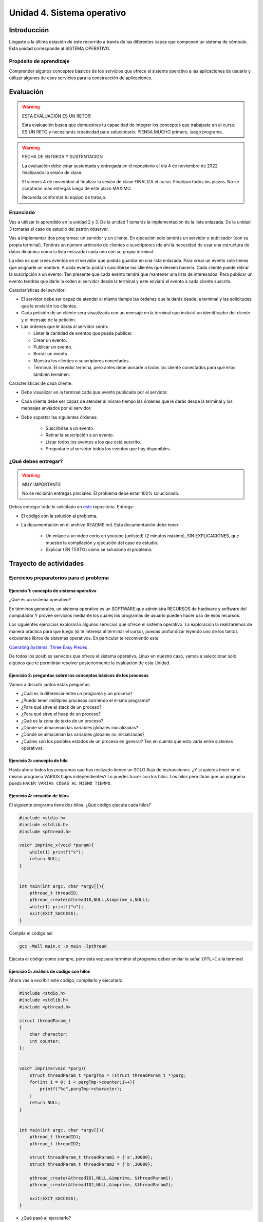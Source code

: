 Unidad 4. Sistema operativo
============================

Introducción
--------------

Llegaste a la última estación de este recorrido a través
de las diferentes capas que componen un sistema de cómputo. Esta unidad 
corresponde al SISTEMA OPERATIVO.

Propósito de aprendizaje
**************************

Comprender algunos conceptos básicos de los servicios que ofrece
el sistema operativo a las aplicaciones de usuario y utilizar
algunos de esos servicios para la construcción de aplicaciones.

Evaluación
-------------------

.. warning:: ESTA EVALUACIÓN ES UN RETO!!!

    Esta evaluación busca que demuestres tu capacidad de integrar los conceptos 
    que trabajaste en el curso. ES UN RETO y necesitarás creatividad 
    para solucionarlo. PIENSA MUCHO primero, luego programa.


.. warning:: FECHA DE ENTREGA Y SUSTENTACIÓN 

    La evaluación debe estar sustentada y entregada en el repositorio 
    el día 4 de noviembre de 2022 finalizando la sesión de clase.

    El viernes 4 de noviembre al finalizar la sesión de clase FINALIZA el curso.
    Finalizan todos los plazos. No se aceptarán más entregas luego de este plazo 
    MÁXIMO.

    Recuerda conformar tu equipo de trabajo.

Enunciado 
************

Vas a utilizar lo aprendido en la unidad 2 y 3. De la unidad 1 tomarás la implementación 
de la lista enlazada. De la unidad 3 tomarás el caso de estudio del patrón observer.

Vas a implementar dos programas: un servidor y un cliente. En ejecución solo tendrás un servidor 
o publicador (con su propia terminal). Tendrás un número arbitrario de clientes o suscriptores (de ahí la necesidad de usar  
una estructura de datos dinámica como la lista enlazada) cada uno con su propia terminal.

La idea es que crees eventos en el servidor que podrás guardar en una lista enlazada. Para crear un evento 
solo tienes que asignarle un nombre. A cada evento podrán suscribirse los clientes que deseen hacerlo. 
Cada cliente puede retirar la suscripción a un evento. Ten presente que cada evento tendrá que mantener 
una lista de interesados. Para publicar un evento tendrás que darle la orden al servidor desde la terminal y 
este enviará el evento a cada cliente suscrito.

Características del servidor:

* El servidor debe ser capaz de atender al mismo tiempo las órdenes que le darás desde la terminal 
  y las solicitudes que le enviarán los clientes.
* Cada petición de un cliente será visualizada con un mensaje en la terminal que incluirá un identificador del
  cliente y el mensaje de la petición.
* Las órdenes que le darás al servidor serán:
  
  * Listar la cantidad de eventos que puede publicar.
  * Crear un evento.
  * Publicar un evento.
  * Borrar un evento.
  * Muestra los clientes o suscriptores conectados.
  * Terminar. El servidor termina, pero antes debe avisarle a todos los cliente conectados para 
    que ellos también terminen.

Características de cada cliente:

* Debe visualizar en la terminal cada que evento publicado por el servidor.
* Cada cliente debe ser capaz de atender al mismo tiempo las órdenes que le darás desde la terminal y 
  los mensajes enviados por el servidor.
* Debe soportar las siguientes órdenes:

    * Suscribirse a un evento.
    * Retirar la suscripción a un evento.
    * Listar todos los eventos a los que está suscrito.
    * Preguntarle al servidor todos los eventos que hay disponibles.

¿Qué debes entregar?
**********************

.. warning:: MUY IMPORTANTE

    No se recibirán entregas parciales. El problema debe estar 100% solucionado.


Debes entregar todo lo solicitado en 
`este <https://classroom.github.com/a/5cv9ZIs2>`__ repositorio. Entrega:

* El código con la solución al problema.
* La documentación en el archivo README.md. Esta documentación debe tener:

    * Un enlace a un video corto en youtube (unlisted) (2 minutos máximo), SIN EXPLICACIONES, que muestre 
      la compilación y ejecución del caso de estudio.
    * Explicar (EN TEXTO) cómo se solucionó el problema.


Trayecto de actividades
------------------------
 
Ejercicios preparatorios para el problema
************************************************

Ejercicio 1: concepto de sistema operativo
^^^^^^^^^^^^^^^^^^^^^^^^^^^^^^^^^^^^^^^^^^^^

¿Qué es un sistema operativo?

En términos generales, un sistema operativo es un SOFTWARE que administra
RECURSOS de hardware y software del computador Y provee servicios mediante
los cuales los programas de usuario pueden hacer uso de esos recursos.

Los siguientes ejercicios explorarán algunos servicios que ofrece el sistema
operativo. La exploración la realizaremos de manera práctica para que luego 
(si te interesa al terminar el curso), puedas profundizar leyendo uno de los 
tantos excelentes libros de sistemas operativos. En particular te recomiendo este:

`Operating Systems: Three Easy Pieces <http://pages.cs.wisc.edu/~remzi/OSTEP/>`__

De todos los posibles servicios que ofrece el sistema operativo, Linux en nuestro
caso, vamos a seleccionar solo algunos que te permitirán resolver posteriormente
la evaluación de esta Unidad.

Ejercicio 2: preguntas sobre los conceptos básicos de los procesos 
^^^^^^^^^^^^^^^^^^^^^^^^^^^^^^^^^^^^^^^^^^^^^^^^^^^^^^^^^^^^^^^^^^^

Vamos a discutir juntos estas preguntas:

* ¿Cuál es la diferencia entre un programa y un proceso?
* ¿Puedo tener múltiples procesos corriendo el mismo programa?
* ¿Para qué sirve el stack de un proceso?
* ¿Para qué sirve el heap de un proceso?
* ¿Qué es la zona de texto de un proceso?
* ¿Dónde se almacenan las variables globales inicializadas?
* ¿Dónde se almacenan las variables globales no inicializadas?
* ¿Cuáles son los posibles estados de un proceso en general? Ten en cuenta
  que esto varía entre sistemas operativos.

Ejercicio 3: concepto de hilo 
^^^^^^^^^^^^^^^^^^^^^^^^^^^^^^^

Hasta ahora todos los programas que has realizado tienen un SOLO flujo de instrucciones. ¿Y si 
quieres tener en el mismo programa VARIOS flujos independientes? Lo puedes hacer con los hilos.
Los hilos permitirán que un programa pueda ``HACER VARIAS COSAS AL MISMO TIEMPO``.

Ejercicio 4: creación de hilos
^^^^^^^^^^^^^^^^^^^^^^^^^^^^^^^

El siguiente programa tiene dos hilos. ¿Qué código ejecuta cada hilos?

.. code-block:: c

    #include <stdio.h>
    #include <stdlib.h>
    #include <pthread.h>

    void* imprime_x(void *param){
        while(1) printf("x");
        return NULL;
    }


    int main(int argc, char *argv[]){
        pthread_t threadID;
        pthread_create(&threadID,NULL,&imprime_x,NULL);
        while(1) printf("o");
        exit(EXIT_SUCCESS);
    }

Compila el código así:

.. code-block:: bash

    gcc -Wall main.c -o main -lpthread

Ejecuta el código como siempre, pero esta vez para terminar el programa debes enviar 
la señal ``CRTL+C`` a la terminal.


Ejercicio 5: análisis de código con hilos
^^^^^^^^^^^^^^^^^^^^^^^^^^^^^^^^^^^^^^^^^^^^

Ahora vas a escribir este código, compilarlo y ejecutarlo:

.. code-block:: c

    #include <stdio.h>
    #include <stdlib.h>
    #include <pthread.h>

    struct threadParam_t
    {
        char character;
        int counter;
    };


    void* imprime(void *parg){
        struct threadParam_t *pargTmp = (struct threadParam_t *)parg;
        for(int i = 0; i < pargTmp->counter;i++){
            printf("%c",pargTmp->character);
        }
        return NULL;
    }


    int main(int argc, char *argv[]){
        pthread_t threadID1;
        pthread_t threadID2;

        struct threadParam_t threadParam1 = {'a',30000};
        struct threadParam_t threadParam2 = {'b',20000};

        pthread_create(&threadID1,NULL,&imprime, &threadParam1);
        pthread_create(&threadID2,NULL,&imprime, &threadParam2);

        exit(EXIT_SUCCESS);
    }

* ¿Qué pasó al ejecutarlo? 
* Notaste que el programa no hace nada, te animas a proponer un hipótesis 
  al respecto de lo que puede estar ocurriendo?
  
NO TE PREOCUPES, ya te digo qué pasa.

Ejercicio 6: esperar un hilo
^^^^^^^^^^^^^^^^^^^^^^^^^^^^^

El problema con el código anterior es que el proceso está terminando antes 
que los hilos puedan comenzar incluso a funcionar. Por tanto, será necesario 
que el hilo principal espere a que los dos hilos creados terminen antes de 
que el pueda terminar. 

.. code-block:: c

    #include <stdio.h>
    #include <stdlib.h>
    #include <pthread.h>

    struct threadParam_t
    {
        char character;
        int counter;
    };


    void* imprime(void *parg){
        struct threadParam_t *pargTmp = (struct threadParam_t *)parg;
        for(int i = 0; i < pargTmp->counter;i++){
            printf("%c",pargTmp->character);
        }
        return NULL;
    }


    int main(int argc, char *argv[]){
        pthread_t threadID1;
        pthread_t threadID2;

        struct threadParam_t threadParam1 = {'a',30000};
        struct threadParam_t threadParam2 = {'b',20000};

        pthread_create(&threadID1,NULL,&imprime, &threadParam1);
        pthread_create(&threadID2,NULL,&imprime, &threadParam2);

        pthread_join(threadID1,NULL);
        pthread_join(threadID2,NULL);

        exit(EXIT_SUCCESS);
    }

* ¿Qué debes hacer para esperara a que un hilo en particular termine?
* Considera los siguientes fragmentos de código y piensa cuál puede ser la 
  diferencia entre ambos:

.. code-block:: c

    pthread_create(&threadID1,NULL,&imprime, &threadParam1);
    pthread_join(threadID1,NULL);
    pthread_create(&threadID2,NULL,&imprime, &threadParam2);
    pthread_join(threadID2,NULL);


.. code-block:: c

    pthread_create(&threadID1,NULL,&imprime, &threadParam1);
    pthread_create(&threadID2,NULL,&imprime, &threadParam2);
    pthread_join(threadID1,NULL);
    pthread_join(threadID2,NULL);

Ejercicio 7: comunicación de procesos mediante colas 
^^^^^^^^^^^^^^^^^^^^^^^^^^^^^^^^^^^^^^^^^^^^^^^^^^^^^^

Existe varios mecanismos de comunicación entre procesos. En este ejercicio
te voy a proponer un servicio de comunicación entre procesos denominado POSIX 
queues. Este servicio te permitirá enviar mensajes en una dirección de un proceso 
a otro.

¿Y si necesitas recibir mensajes en el sentido opuesto? Necesitarás crear 
una segunda queue.

Ejercicio 8: ejemplo
^^^^^^^^^^^^^^^^^^^^^^^

En este ejemplo comunicarás dos procesos. Uno de ellos esperará los mensajes 
que enviará el otro.

Vas a lanzar primero el proceso que ejecutará la imagen receiver:

.. code-block:: c

    #include <stdio.h>
    #include <stdlib.h>
    #include <unistd.h>
    #include <string.h>
    #include <mqueue.h>

    int main(int argc, char *argv[])
    {
        mqd_t mq;

        struct mq_attr attr;
        attr.mq_flags = 0;
        attr.mq_maxmsg = 10;
        attr.mq_msgsize = 32;
        attr.mq_curmsgs = 0;

        mq = mq_open("/mq0", O_RDONLY | O_CREAT, 0644, &attr);
        char buff[32];

        while (1)
        {
            mq_receive(mq, buff, 32, NULL);
            printf("Message received: %s\n", buff);
            if( strncmp(buff, "exit", strlen("exit")) == 0){
                break;
            }
        }

        mq_close(mq);
        mq_unlink("/mq0");
        exit(EXIT_SUCCESS);
    }

Para compilar:

.. code-block:: bash

    gcc -Wall receiver.c -lrt -o receiver

Luego lanza el proceso que ejecutará la imagen sender:

.. code-block:: c

    #include <stdio.h>
    #include <stdlib.h>
    #include <unistd.h>
    #include <string.h>
    #include <mqueue.h>

    int main(int argc, char *argv[])
    {
        mqd_t mq = mq_open("/mq0", O_WRONLY);
        char str[64];

        while (1)
        {
            fgets(str, sizeof(str), stdin);
            if(str[strlen(str) - 1 ] == '\n') str[strlen(str) - 1 ] = 0; 
            mq_send(mq, str, strlen(str) + 1, 0);
            if (strncmp(str, "exit", strlen("exit")) == 0)
            {
                break;
            }
        }

        mq_close(mq);
        exit(EXIT_FAILURE);
    }

Para compilar:

.. code-block:: bash

    gcc -Wall sender.c -lrt -o sender

Ejercicio 9: analiza el ejemplo
^^^^^^^^^^^^^^^^^^^^^^^^^^^^^^^^^

Te propongo que analices el ejemplo con estas preguntas:

¿Cómo se crea una cola? La cola la está creando el proceso que ejecuta 
la imagen receiver. Las colas se crean en el sistema operativo y una vez 
se terminen de usuar debes solicitarle al sistema operativo que la destruya.

Para crear una cola necesitarás:

* Guardar en descriptor de la cola en una variable.
* Definir unos atributos para la cola como son la cantidad máximo 
  de mensajes y el tamaño máximo que podría tener un mensaje.

.. code-block:: c

    mqd_t mq;

    struct mq_attr attr;
    attr.mq_flags = 0;
    attr.mq_maxmsg = 10;
    attr.mq_msgsize = 32;
    attr.mq_curmsgs = 0;

    mq = mq_open("/mq0", O_RDONLY | O_CREAT, 0644, &attr);

¿Cómo acceder a una cola una vez está creada?

.. code-block:: c

    mqd_t mq = mq_open("/mq0", O_WRONLY);

¿Cómo recibir mensajes?

.. code-block:: c

    mq_receive(mq, buff, 32, NULL);

¿Cómo enviar mensajes?

.. code-block:: c

    mq_send(mq, str, strlen(str) + 1, 0);

Una vez termines de usuar la cola debes cerrarla:

.. code-block:: c

    mq_close(mq);

Finalmente uno de los procesos le pedirá al sistema operativo 
que la destruya:

.. code-block:: c

    mq_unlink("/mq0");

Ejercicio 10: mini reto
^^^^^^^^^^^^^^^^^^^^^^^^^^^^^^^^^

Vas a modificar el ejercicio 9 de tal manera que 
los dos procesos puedan intercambiar mensajes. 

Antes de comenzar, piensa primero en esta pregunta:

¿Cómo hacer para que un proceso pueda hacer dos cosas a la vez? 
En este caso los procesos tendrán que esperar a que llegue un mensaje 
a la queue pero también tendrán que esperar a que el usuario ingrese 
un mensaje para enviarlo al otro proceso.

.. warning:: SI NO PIENSAS ESTE EJERCICIO NO PODRÁS RESOLVER LA EVALUACIÓN

    Este ejercicio es crítico para poder resolver la evaluación de la unidad. 
    Te recomiendo que lo hagas antes de comenzar la evaluación.